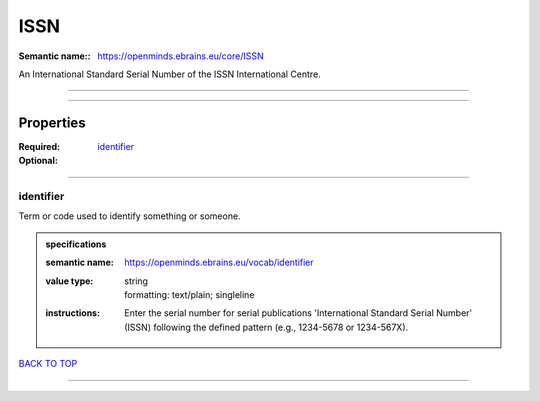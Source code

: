####
ISSN
####

:Semantic name:: https://openminds.ebrains.eu/core/ISSN

An International Standard Serial Number of the ISSN International Centre.


------------

------------

Properties
##########

:Required: `identifier <identifier_heading_>`_
:Optional:

------------

.. _identifier_heading:

**********
identifier
**********

Term or code used to identify something or someone.

.. admonition:: specifications

   :semantic name: https://openminds.ebrains.eu/vocab/identifier
   :value type: | string
                | formatting: text/plain; singleline
   :instructions: Enter the serial number for serial publications 'International Standard Serial Number' (ISSN) following the defined pattern (e.g., 1234-5678 or 1234-567X).

`BACK TO TOP <ISSN_>`_

------------

